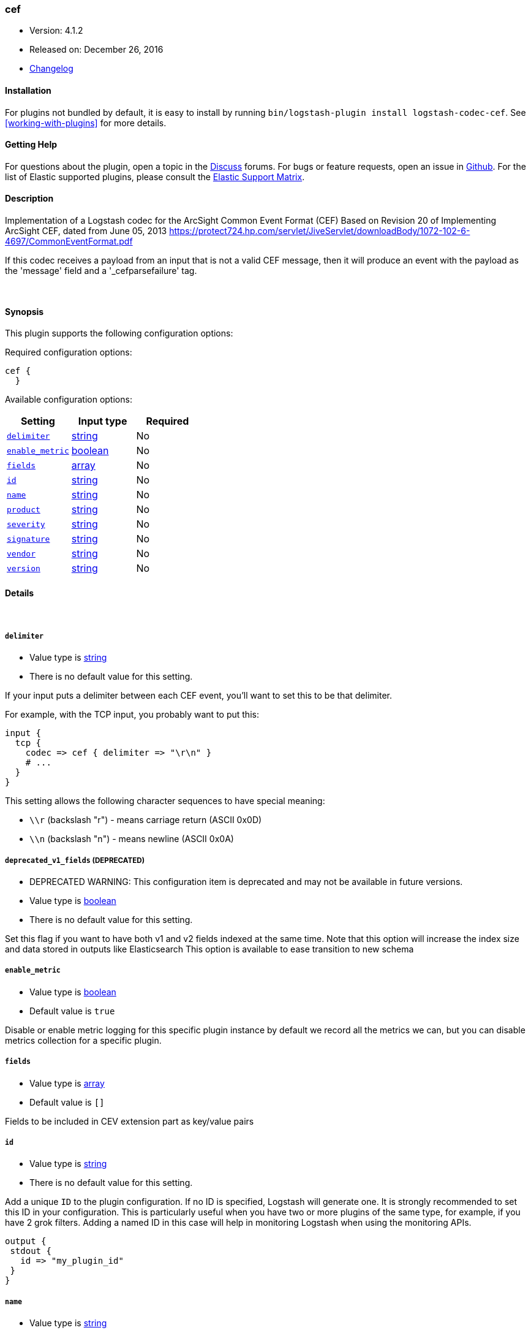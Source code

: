 [[plugins-codecs-cef]]
=== cef

* Version: 4.1.2
* Released on: December 26, 2016
* https://github.com/logstash-plugins/logstash-codec-cef/blob/master/CHANGELOG.md#412[Changelog]


==== Installation

For plugins not bundled by default, it is easy to install by running `bin/logstash-plugin install logstash-codec-cef`. See <<working-with-plugins>> for more details.


==== Getting Help

For questions about the plugin, open a topic in the http://discuss.elastic.co[Discuss] forums. For bugs or feature requests, open an issue in https://github.com/elastic/logstash[Github].
For the list of Elastic supported plugins, please consult the https://www.elastic.co/support/matrix#show_logstash_plugins[Elastic Support Matrix].

==== Description

Implementation of a Logstash codec for the ArcSight Common Event Format (CEF)
Based on Revision 20 of Implementing ArcSight CEF, dated from June 05, 2013
https://protect724.hp.com/servlet/JiveServlet/downloadBody/1072-102-6-4697/CommonEventFormat.pdf

If this codec receives a payload from an input that is not a valid CEF message, then it will
produce an event with the payload as the 'message' field and a '_cefparsefailure' tag.

&nbsp;

==== Synopsis

This plugin supports the following configuration options:

Required configuration options:

[source,json]
--------------------------
cef {
  }
--------------------------



Available configuration options:

[cols="<,<,<",options="header",]
|=======================================================================
|Setting |Input type|Required
| <<plugins-codecs-cef-delimiter>> |<<string,string>>|No
| <<plugins-codecs-cef-enable_metric>> |<<boolean,boolean>>|No
| <<plugins-codecs-cef-fields>> |<<array,array>>|No
| <<plugins-codecs-cef-id>> |<<string,string>>|No
| <<plugins-codecs-cef-name>> |<<string,string>>|No
| <<plugins-codecs-cef-product>> |<<string,string>>|No
| <<plugins-codecs-cef-severity>> |<<string,string>>|No
| <<plugins-codecs-cef-signature>> |<<string,string>>|No
| <<plugins-codecs-cef-vendor>> |<<string,string>>|No
| <<plugins-codecs-cef-version>> |<<string,string>>|No
|=======================================================================


==== Details

&nbsp;

[[plugins-codecs-cef-delimiter]]
===== `delimiter` 

  * Value type is <<string,string>>
  * There is no default value for this setting.

If your input puts a delimiter between each CEF event, you'll want to set
this to be that delimiter.

For example, with the TCP input, you probably want to put this:

    input {
      tcp {
        codec => cef { delimiter => "\r\n" }
        # ...
      }
    }

This setting allows the following character sequences to have special meaning:

* `\\r` (backslash "r") - means carriage return (ASCII 0x0D)
* `\\n` (backslash "n") - means newline (ASCII 0x0A)

[[plugins-codecs-cef-deprecated_v1_fields]]
===== `deprecated_v1_fields`  (DEPRECATED)

  * DEPRECATED WARNING: This configuration item is deprecated and may not be available in future versions.
  * Value type is <<boolean,boolean>>
  * There is no default value for this setting.

Set this flag if you want to have both v1 and v2 fields indexed at the same time. Note that this option will increase
the index size and data stored in outputs like Elasticsearch
This option is available to ease transition to new schema

[[plugins-codecs-cef-enable_metric]]
===== `enable_metric` 

  * Value type is <<boolean,boolean>>
  * Default value is `true`

Disable or enable metric logging for this specific plugin instance
by default we record all the metrics we can, but you can disable metrics collection
for a specific plugin.

[[plugins-codecs-cef-fields]]
===== `fields` 

  * Value type is <<array,array>>
  * Default value is `[]`

Fields to be included in CEV extension part as key/value pairs

[[plugins-codecs-cef-id]]
===== `id` 

  * Value type is <<string,string>>
  * There is no default value for this setting.

Add a unique `ID` to the plugin configuration. If no ID is specified, Logstash will generate one. 
It is strongly recommended to set this ID in your configuration. This is particularly useful 
when you have two or more plugins of the same type, for example, if you have 2 grok filters. 
Adding a named ID in this case will help in monitoring Logstash when using the monitoring APIs.

[source,ruby]
---------------------------------------------------------------------------------------------------
output {
 stdout {
   id => "my_plugin_id"
 }
}
---------------------------------------------------------------------------------------------------


[[plugins-codecs-cef-name]]
===== `name` 

  * Value type is <<string,string>>
  * Default value is `"Logstash"`

Name field in CEF header. The new value can include `%{foo}` strings
to help you build a new value from other parts of the event.

[[plugins-codecs-cef-product]]
===== `product` 

  * Value type is <<string,string>>
  * Default value is `"Logstash"`

Device product field in CEF header. The new value can include `%{foo}` strings
to help you build a new value from other parts of the event.

[[plugins-codecs-cef-sev]]
===== `sev`  (DEPRECATED)

  * DEPRECATED WARNING: This configuration item is deprecated and may not be available in future versions.
  * Value type is <<string,string>>
  * There is no default value for this setting.

Deprecated severity field for CEF header. The new value can include `%{foo}` strings
to help you build a new value from other parts of the event.

This field is used only if :severity is unchanged set to the default value.

Defined as field of type string to allow sprintf. The value will be validated
to be an integer in the range from 0 to 10 (including).
All invalid values will be mapped to the default of 6.

[[plugins-codecs-cef-severity]]
===== `severity` 

  * Value type is <<string,string>>
  * Default value is `"6"`

Severity field in CEF header. The new value can include `%{foo}` strings
to help you build a new value from other parts of the event.

Defined as field of type string to allow sprintf. The value will be validated
to be an integer in the range from 0 to 10 (including).
All invalid values will be mapped to the default of 6.

[[plugins-codecs-cef-signature]]
===== `signature` 

  * Value type is <<string,string>>
  * Default value is `"Logstash"`

Signature ID field in CEF header. The new value can include `%{foo}` strings
to help you build a new value from other parts of the event.

[[plugins-codecs-cef-vendor]]
===== `vendor` 

  * Value type is <<string,string>>
  * Default value is `"Elasticsearch"`

Device vendor field in CEF header. The new value can include `%{foo}` strings
to help you build a new value from other parts of the event.

[[plugins-codecs-cef-version]]
===== `version` 

  * Value type is <<string,string>>
  * Default value is `"1.0"`

Device version field in CEF header. The new value can include `%{foo}` strings
to help you build a new value from other parts of the event.


